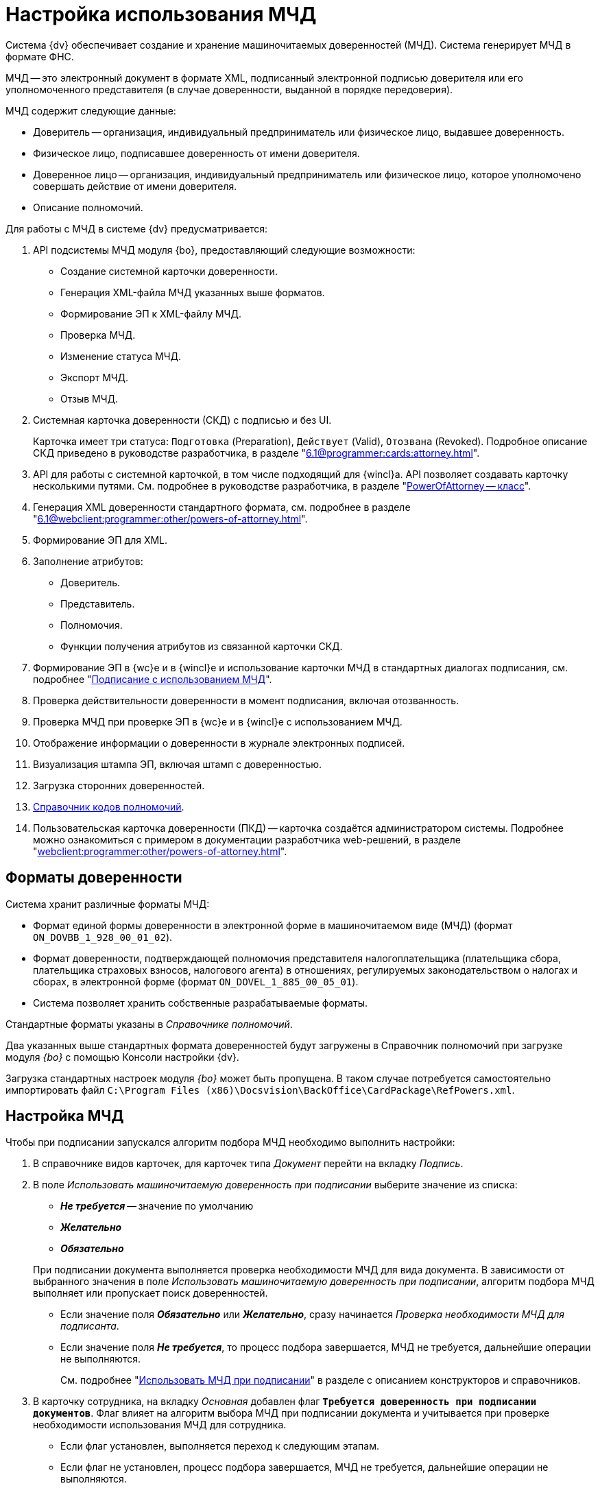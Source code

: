 = Настройка использования МЧД

Система {dv} обеспечивает создание и хранение машиночитаемых доверенностей (МЧД). Система генерирует МЧД в формате ФНС.

МЧД -- это электронный документ в формате XML, подписанный электронной подписью доверителя или его уполномоченного представителя (в случае доверенности, выданной в порядке передоверия).

.МЧД содержит следующие данные:
* Доверитель -- организация, индивидуальный предприниматель или физическое лицо, выдавшее доверенность.
* Физическое лицо, подписавшее доверенность от имени доверителя.
* Доверенное лицо -- организация, индивидуальный предприниматель или физическое лицо, которое уполномочено совершать действие от имени доверителя.
* Описание полномочий.

.Для работы с МЧД в системе {dv} предусматривается:
. API подсистемы МЧД модуля {bo}, предоставляющий следующие возможности:
+
* Создание системной карточки доверенности.
* Генерация XML-файла МЧД указанных выше форматов.
* Формирование ЭП к XML-файлу МЧД.
* Проверка МЧД.
* Изменение статуса МЧД.
* Экспорт МЧД.
* Отзыв МЧД.
+
. Системная карточка доверенности (СКД) с подписью и без UI.
+
Карточка имеет три статуса: `Подготовка` (Preparation), `Действует` (Valid), `Отозвана` (Revoked). Подробное описание СКД приведено в руководстве разработчика, в разделе "xref:6.1@programmer:cards:attorney.adoc[]".
+
. API для работы с системной карточкой, в том числе подходящий для {wincl}а. API позволяет создавать карточку несколькими путями. См. подробнее в руководстве разработчика, в разделе "xref:6.1@programmer:BackOffice-ObjectModel-Powers:PowerOfAttorney_CL.adoc[PowerOfAttorney -- класс]".
. Генерация XML доверенности стандартного формата, см. подробнее в разделе "xref:6.1@webclient:programmer:other/powers-of-attorney.adoc[]".
. Формирование ЭП для XML.
. Заполнение атрибутов:
+
* Доверитель.
* Представитель.
* Полномочия.
* Функции получения атрибутов из связанной карточки СКД.
+
. Формирование ЭП в {wc}е и в {wincl}е и использование карточки МЧД в стандартных диалогах подписания, см. подробнее "xref:6.1@webclient:user:docs-sign.adoc#attorney[Подписание с использованием МЧД]".
. Проверка действительности доверенности в момент подписания, включая отозванность.
. Проверка МЧД при проверке ЭП в {wc}е и в {wincl}е с использованием МЧД.
. Отображение информации о доверенности в журнале электронных подписей.
. Визуализация штампа ЭП, включая штамп с доверенностью.
. Загрузка сторонних доверенностей.
. xref:6.1@webclient:user:directories/powers/directory.adoc[Справочник кодов полномочий].
. Пользовательская карточка доверенности (ПКД) -- карточка создаётся администратором системы. Подробнее можно ознакомиться с примером в документации разработчика web-решений, в разделе "xref:webclient:programmer:other/powers-of-attorney.adoc[]".

[#formats]
== Форматы доверенности

Система хранит различные форматы МЧД:

* Формат единой формы доверенности в электронной форме в машиночитаемом виде (МЧД) (формат `ON_DOVBB_1_928_00_01_02`).
* Формат доверенности, подтверждающей полномочия представителя налогоплательщика (плательщика сбора, плательщика страховых взносов, налогового агента) в отношениях, регулируемых законодательством о налогах и сборах, в электронной форме (формат `ON_DOVEL_1_885_00_05_01`).
* Система позволяет хранить собственные разрабатываемые форматы.

Стандартные форматы указаны в _Справочнике полномочий_.

Два указанных выше стандартных формата доверенностей будут загружены в Справочник полномочий при загрузке модуля _{bo}_ с помощью Консоли настройки {dv}.

Загрузка стандартных настроек модуля _{bo}_ может быть пропущена. В таком случае потребуется самостоятельно импортировать файл `C:\Program Files (x86)\Docsvision\BackOffice\CardPackage\RefPowers.xml`.

[#settigns]
== Настройка МЧД

Чтобы при подписании запускался алгоритм подбора МЧД необходимо выполнить настройки:

. В справочнике видов карточек, для карточек типа _Документ_  перейти на вкладку _Подпись_.
. В поле _Использовать машиночитаемую доверенность при подписании_ выберите значение из списка:
+
--
* *_Не требуется_* -- значение по умолчанию
* *_Желательно_*
* *_Обязательно_*
--
+
При подписании документа выполняется проверка необходимости МЧД для вида документа. В зависимости от выбранного значения в поле _Использовать машиночитаемую доверенность при подписании_, алгоритм подбора МЧД выполняет или пропускает поиск доверенностей.
+
* Если значение поля *_Обязательно_* или *_Желательно_*, сразу начинается _Проверка необходимости МЧД для подписанта_.
* Если значение поля *_Не требуется_*, то процесс подбора завершается, МЧД не требуется, дальнейшие операции не выполняются.
+
См. подробнее "xref:backoffice:desdirs:card-kinds/document/sign-card.adoc#attorney[Использовать МЧД при подписании]" в разделе с описанием конструкторов и справочников.
+
. В карточку сотрудника, на вкладку _Основная_ добавлен флаг `*Требуется доверенность при подписании документов*`. Флаг влияет на алгоритм выбора МЧД при подписании документа и учитывается при проверке необходимости использования МЧД для сотрудника.
+
* Если флаг установлен, выполняется переход к следующим этапам.
* Если флаг не установлен, процесс подбора завершается, МЧД не требуется, дальнейшие операции не выполняются.
+
См. подробнее в документации справочника сотрудников в документации модуля xref:backoffice:desdirs:staff/employees/main-tab.adoc#attorney[_{bo}_] и модуля xref:webclient:user:directories/staff/employee-fields.adoc#attorney[_{wc}_].

Работа с СКД (создание, передоверие, отправка в реестр и прочее) выполняется через API, см. подробнее в документации разработчика. раздел "xref:6.1@programmer:cards:attorney.adoc[]" и документации разработчика web-решений, раздел "xref:6.1@webclient:programmer:other/powers-of-attorney.adoc[]".

[#algorithm]
== Алгоритм выбора МЧД

За алгоритм выбора МЧД отвечает специальный сервис, который определят необходимость МЧД для пользователя (подписанта документа) и подбирает МЧД в случае необходимости.

Сервис имеет возможность программного расширения, кодом можно задать дополнительную фильтрацию отобранных МЧД.

Входными данными для сервиса являются пользователь (подписант документа) и ссылка на карточку документа.

Стартовым событием работы сервиса является фокус на сертификате в окне выбора. Для простой подписи подбор МЧД не выполняется.

. Сначала проверяется необходимость МЧД для вида документа и подписанта:
+
Выполняется проверка необходимости МЧД для вида документа. +
Проверяется значение поля _Использовать машиночитаемую доверенность при подписании_ в xref:backoffice:desdirs:card-kinds/document/sign-card.adoc#attorney[справочнике видов] у вида документа.
+
* Если значение поля *_Обязательно_* или *_Желательно_*, сразу начинается _Проверка необходимости МЧД для подписанта_.
* Если значение поля *_Не требуется_*, то процесс подбора завершается, МЧД не требуется, дальнейшие операции не выполняются.
+
. _Проверка необходимости МЧД для подписанта_.
+
Выполняется проверка флага `*Требуется доверенность при подписании документов*` в xref:webclient:user:directories/staff/employee-fields.adoc#attorney[карточке сотрудника-подписанта] в справочнике сотрудников.
+
* Если флаг установлен, выполняется переход к следующим этапам.
* Если флаг не установлен, процесс подбора завершается, МЧД не требуется, дальнейшие операции не выполняются.

Если МЧД требуется для вида документа (*_Обязательна_* или *_Желательна_*) и подписанта, выполняется подбор МЧД среди тех, которые выданы подписанту и находятся в базе данных системы.

Сервис проверяет каждую из имеющихся доверенностей. Состав проверки состоит из следующих операций.

[start=3]
. Подбор МЧД для подписанта
+
По полю "представитель" системной карточки доверенности подбираются МЧД из базы данных, которые выданы на подписанта. Далее выполняется проверка статусов МЧД.
+
. Проверка статуса МЧД
+
Выполняется запрос в базу данных с проверкой статуса СКД.
+
* Если статус СКД `Действует`, данная операция завершена успешна, выполняется следующая операция.
* Если статус СКД `Отозвана`, доверенность не подходит.
+
. Проверка срока действия МЧД.
+
Проверяется срок действия МЧД (срок действия СКД). Срок действия МЧД сравнивается с сегодняшним днём.
+
* Если срок действия МЧД больше или равен "сегодня", доверенность подходит и попадает в список доступных доверенностей.
* Если срок действия МЧД меньше "сегодня", доверенность не подходит.

В результате выполнения алгоритма формируется список подходящих для пользователя МЧД. Список сортируется сначала по доверителю, затем по дате совершения доверенности. Сортировка выполняется по возрастанию.

Если сервис не подобрал ни одной МЧД в ситуации, где она обязательна или желательна, будет выдано сообщение об отсутствии подходящей МЧД. В такой ситуации пользователь не сможет подписать документ квалифицированной электронной подписью.
